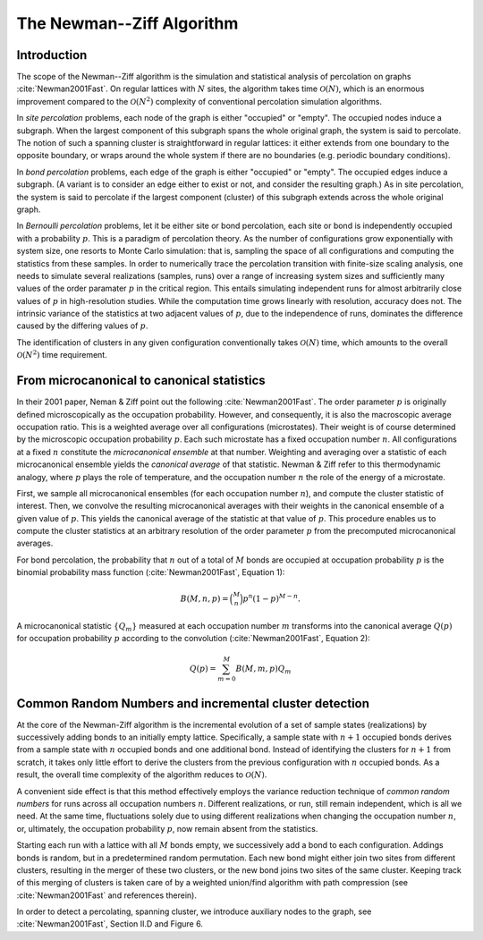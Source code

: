 The Newman--Ziff Algorithm
==========================

Introduction
------------

The scope of the Newman--Ziff algorithm is the simulation and statistical
analysis of percolation on graphs :cite:`Newman2001Fast`.
On regular lattices with :math:`N` sites, the algorithm takes time
:math:`\mathcal{O}(N)`, which is an enormous improvement compared to the
:math:`\mathcal{O}(N^2)` complexity of conventional percolation simulation
algorithms.

In *site percolation* problems, each node of the graph is either "occupied" or
"empty".
The occupied nodes induce a subgraph.
When the largest component of this subgraph spans the whole original graph, the
system is said to percolate.
The notion of such a spanning cluster is straightforward in regular lattices:
it either extends from one boundary to the opposite boundary, or wraps around
the whole system if there are no boundaries (e.g. periodic boundary
conditions).

In *bond percolation* problems, each edge of the graph is either "occupied" or
"empty".
The occupied edges induce a subgraph.
(A variant is to consider an edge either to exist or not, and consider the
resulting graph.)
As in site percolation, the system is said to percolate if the largest
component (cluster) of this subgraph extends across the whole original graph.

In *Bernoulli percolation* problems, let it be either site or bond percolation,
each site or bond is independently occupied with a probability :math:`p`.
This is a paradigm of percolation theory.
As the number of configurations grow exponentially with system size, one
resorts to Monte Carlo simulation: that is, sampling the space of all
configurations and computing the statistics from these samples.
In order to numerically trace the percolation transition with finite-size
scaling analysis, one needs to simulate several realizations (samples, runs)
over a range of increasing system sizes and sufficiently many values of the
order paramater :math:`p` in the critical region.
This entails simulating independent runs for almost arbitrarily close values of
:math:`p` in high-resolution studies.
While the computation time grows linearly with resolution, accuracy does not.
The intrinsic variance of the statistics at two adjacent values of :math:`p`,
due to the independence of runs, dominates the difference caused by the
differing values of :math:`p`.

The identification of clusters in any given configuration conventionally takes
:math:`\mathcal{O}(N)` time, which amounts to the overall
:math:`\mathcal{O}(N^2)` time requirement.


From microcanonical to canonical statistics
-------------------------------------------

In their 2001 paper, Neman & Ziff point out the following
:cite:`Newman2001Fast`.
The order parameter :math:`p` is originally defined microscopically as the
occupation probability.
However, and consequently, it is also the macroscopic average occupation ratio.
This is a weighted average over all configurations (microstates).
Their weight is of course determined by the microscopic occupation probability
:math:`p`.
Each such microstate has a fixed occupation number :math:`n`.
All configurations at a fixed :math:`n` constitute the *microcanonical
ensemble* at that number.
Weighting and averaging over a statistic of each microcanonical ensemble yields
the *canonical average* of that statistic.
Newman & Ziff refer to this thermodynamic analogy, where :math:`p` plays the
role of temperature, and the occupation number :math:`n` the role of the energy
of a microstate.

First, we sample all microcanonical ensembles (for each occupation number
:math:`n`), and compute the cluster statistic of interest.
Then, we convolve the resulting microcanonical averages with their weights in
the canonical ensemble of a given value of :math:`p`.
This yields the canonical average of the statistic at that value of :math:`p`.
This procedure enables us to compute the cluster statistics at an arbitrary
resolution of the order parameter :math:`p` from the precomputed microcanonical
averages.

For bond percolation, the probability that :math:`n` out of a total of
:math:`M` bonds are occupied at occupation probability :math:`p` is the
binomial probability mass function (:cite:`Newman2001Fast`, Equation 1):

.. math::

   B(M,n,p) = \binom{M}{n} p^n (1 - p)^{M-n}.

A microcanonical statistic :math:`\{Q_m\}` measured at each occupation number
:math:`m` transforms into the canonical average :math:`Q(p)` for occupation
probability :math:`p` according to the convolution (:cite:`Newman2001Fast`,
Equation 2):

.. math::

   Q(p) = \sum_{m=0}^M B(M,m,p)Q_m


Common Random Numbers and incremental cluster detection
-------------------------------------------------------

At the core of the Newman-Ziff algorithm is the incremental evolution of a set
of sample states (realizations) by successively adding bonds to an initially
empty lattice.
Specifically, a sample state with :math:`n + 1` occupied bonds derives from a
sample state with :math:`n` occupied bonds and one additional bond.
Instead of identifying the clusters for :math:`n + 1` from scratch, it takes
only little effort to derive the clusters from the previous configuration with
:math:`n` occupied bonds.
As a result, the overall time complexity of the algorithm reduces to
:math:`\mathcal{O}(N)`.

A convenient side effect is that this method effectively employs the variance
reduction technique of *common random numbers* for runs across all occupation
numbers :math:`n`.
Different realizations, or run, still remain independent, which is all we need.
At the same time, fluctuations solely due to using different realizations when
changing the occupation number :math:`n`, or, ultimately, the occupation
probability :math:`p`, now remain absent from the statistics.

Starting each run with a lattice with all :math:`M` bonds empty, we
successively add a bond to each configuration.
Addings bonds is random, but in a predetermined random permutation.
Each new bond might either join two sites from different clusters, resulting in
the merger of these two clusters, or the new bond joins two sites of the same
cluster.
Keeping track of this merging of clusters is taken care of by a weighted
union/find algorithm with path compression (see :cite:`Newman2001Fast` and
references therein).

In order to detect a percolating, spanning cluster, we introduce auxiliary
nodes to the graph, see :cite:`Newman2001Fast`, Section II.D and Figure 6.


